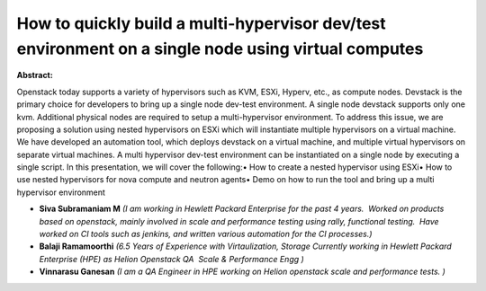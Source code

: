 How to quickly build a multi-hypervisor dev/test environment on a single node using virtual computes
~~~~~~~~~~~~~~~~~~~~~~~~~~~~~~~~~~~~~~~~~~~~~~~~~~~~~~~~~~~~~~~~~~~~~~~~~~~~~~~~~~~~~~~~~~~~~~~~~~~~

**Abstract:**

Openstack today supports a variety of hypervisors such as KVM, ESXi, Hyperv, etc., as compute nodes. Devstack is the primary choice for developers to bring up a single node dev-test environment. A single node devstack supports only one kvm. Additional physical nodes are required to setup a multi-hypervisor environment. To address this issue, we are proposing a solution using nested hypervisors on ESXi which will instantiate multiple hypervisors on a virtual machine. We have developed an automation tool, which deploys devstack on a virtual machine, and multiple virtual hypervisors on separate virtual machines. A multi hypervisor dev-test environment can be instantiated on a single node by executing a single script. In this presentation, we will cover the following:• How to create a nested hypervisor using ESXi• How to use nested hypervisors for nova compute and neutron agents• Demo on how to run the tool and bring up a multi hypervisor environment


* **Siva Subramaniam M** *(I am working in Hewlett Packard Enterprise for the past 4 years.  Worked on products based on openstack, mainly involved in scale and performance testing using rally, functional testing.  Have worked on CI tools such as jenkins, and written various automation for the CI processes.)*

* **Balaji Ramamoorthi** *(6.5 Years of Experience with Virtaulization, Storage Currently working in Hewlett Packard Enterprise (HPE) as Helion Openstack QA  Scale & Performance Engg )*

* **Vinnarasu Ganesan** *(I am a QA Engineer in HPE working on Helion openstack scale and performance tests. )*
